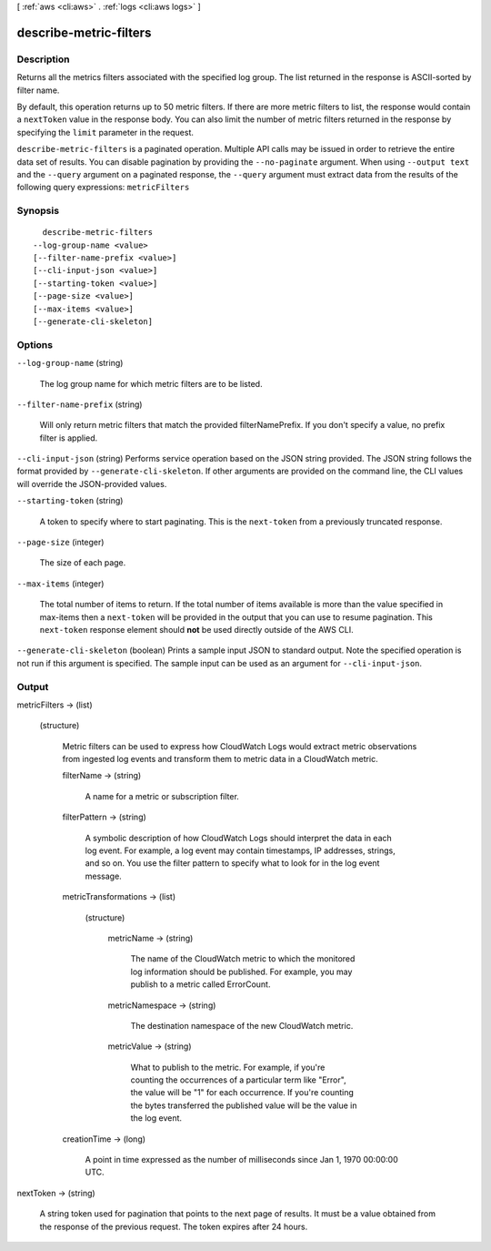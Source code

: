 [ :ref:`aws <cli:aws>` . :ref:`logs <cli:aws logs>` ]

.. _cli:aws logs describe-metric-filters:


***********************
describe-metric-filters
***********************



===========
Description
===========



Returns all the metrics filters associated with the specified log group. The list returned in the response is ASCII-sorted by filter name. 

 

By default, this operation returns up to 50 metric filters. If there are more metric filters to list, the response would contain a ``nextToken`` value in the response body. You can also limit the number of metric filters returned in the response by specifying the ``limit`` parameter in the request. 



``describe-metric-filters`` is a paginated operation. Multiple API calls may be issued in order to retrieve the entire data set of results. You can disable pagination by providing the ``--no-paginate`` argument.
When using ``--output text`` and the ``--query`` argument on a paginated response, the ``--query`` argument must extract data from the results of the following query expressions: ``metricFilters``


========
Synopsis
========

::

    describe-metric-filters
  --log-group-name <value>
  [--filter-name-prefix <value>]
  [--cli-input-json <value>]
  [--starting-token <value>]
  [--page-size <value>]
  [--max-items <value>]
  [--generate-cli-skeleton]




=======
Options
=======

``--log-group-name`` (string)


  The log group name for which metric filters are to be listed.

  

``--filter-name-prefix`` (string)


  Will only return metric filters that match the provided filterNamePrefix. If you don't specify a value, no prefix filter is applied.

  

``--cli-input-json`` (string)
Performs service operation based on the JSON string provided. The JSON string follows the format provided by ``--generate-cli-skeleton``. If other arguments are provided on the command line, the CLI values will override the JSON-provided values.

``--starting-token`` (string)
 

  A token to specify where to start paginating. This is the ``next-token`` from a previously truncated response.

   

``--page-size`` (integer)
 

  The size of each page.

   

  

  

``--max-items`` (integer)
 

  The total number of items to return. If the total number of items available is more than the value specified in max-items then a ``next-token`` will be provided in the output that you can use to resume pagination. This ``next-token`` response element should **not** be used directly outside of the AWS CLI.

   

``--generate-cli-skeleton`` (boolean)
Prints a sample input JSON to standard output. Note the specified operation is not run if this argument is specified. The sample input can be used as an argument for ``--cli-input-json``.



======
Output
======

metricFilters -> (list)

  

  (structure)

    

    Metric filters can be used to express how CloudWatch Logs would extract metric observations from ingested log events and transform them to metric data in a CloudWatch metric.

    

    filterName -> (string)

      

      A name for a metric or subscription filter.

      

      

    filterPattern -> (string)

      

      A symbolic description of how CloudWatch Logs should interpret the data in each log event. For example, a log event may contain timestamps, IP addresses, strings, and so on. You use the filter pattern to specify what to look for in the log event message.

      

      

    metricTransformations -> (list)

      

      (structure)

        

        metricName -> (string)

          

          The name of the CloudWatch metric to which the monitored log information should be published. For example, you may publish to a metric called ErrorCount.

          

          

        metricNamespace -> (string)

          

          The destination namespace of the new CloudWatch metric.

          

          

        metricValue -> (string)

          

          What to publish to the metric. For example, if you're counting the occurrences of a particular term like "Error", the value will be "1" for each occurrence. If you're counting the bytes transferred the published value will be the value in the log event.

          

          

        

      

    creationTime -> (long)

      

      A point in time expressed as the number of milliseconds since Jan 1, 1970 00:00:00 UTC.

      

      

    

  

nextToken -> (string)

  

  A string token used for pagination that points to the next page of results. It must be a value obtained from the response of the previous request. The token expires after 24 hours.

  

  

